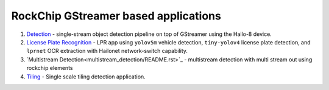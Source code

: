 
RockChip GStreamer based applications
=================================

#. `Detection <detection/README.rst>`_ - single-stream object detection pipeline on top of GStreamer using the Hailo-8 device.
#. `License Plate Recognition <license_plate_recognition/README.rst>`_ - LPR app using ``yolov5m`` vehicle detection, ``tiny-yolov4`` license plate detection, and ``lprnet`` OCR extraction with Hailonet network-switch capability.
#. `Multistream Detection<multistream_detection/README.rst>`_ - multistream detection with multi stream out using rockchip elements
#. `Tiling <tiling/README.rst>`_ - Single scale tiling detection application.